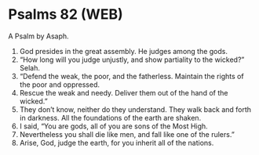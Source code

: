* Psalms 82 (WEB)
:PROPERTIES:
:ID: WEB/19-PSA082
:END:

 A Psalm by Asaph.
1. God presides in the great assembly. He judges among the gods.
2. “How long will you judge unjustly, and show partiality to the wicked?” Selah.
3. “Defend the weak, the poor, and the fatherless. Maintain the rights of the poor and oppressed.
4. Rescue the weak and needy. Deliver them out of the hand of the wicked.”
5. They don’t know, neither do they understand. They walk back and forth in darkness. All the foundations of the earth are shaken.
6. I said, “You are gods, all of you are sons of the Most High.
7. Nevertheless you shall die like men, and fall like one of the rulers.”
8. Arise, God, judge the earth, for you inherit all of the nations.
